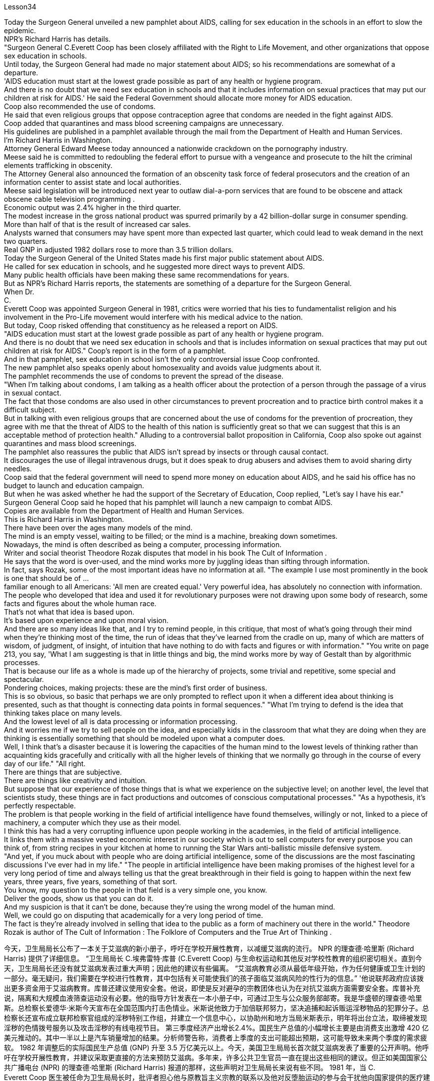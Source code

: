 Lesson34


Today the Surgeon General unveiled a new pamphlet about AIDS, calling for sex education in the schools in an effort to slow the epidemic.  +
NPR's Richard Harris has details.  +
"Surgeon General C.Everett Coop has been closely affiliated with the Right to Life Movement, and other organizations that oppose sex education in schools.  +
Until today, the Surgeon General had made no major statement about AIDS; so his recommendations are somewhat of a departure.  +
'AIDS education must start at the lowest grade possible as part of any health or hygiene program.  +
And there is no doubt that we need sex education in schools and that it includes information on sexual practices that may put our children at risk for AIDS.' He said the Federal Government should allocate more money for AIDS education.  +
Coop also recommended the use of condoms.  +
He said that even religious groups that oppose contraception agree that condoms are needed in the fight against AIDS.  +
Coop added that quarantines and mass blood screening campaigns are unnecessary.  +
His guidelines are published in a pamphlet available through the mail from the Department of Health and Human Services.  +
I'm Richard Harris in Washington.  +
Attorney General Edward Meese today announced a nationwide crackdown on the pornography industry.  +
Meese said he is committed to redoubling the federal effort to pursue with a vengeance and prosecute to the hilt the criminal elements trafficking in obscenity.  +
The Attorney General also announced the formation of an obscenity task force of federal prosecutors and the creation of an information center to assist state and local authorities.  +
Meese said legislation will be introduced next year to outlaw dial-a-porn services that are found to be obscene and attack obscene cable television programming .  +
Economic output was 2.4% higher in the third quarter.  +
The modest increase in the gross national product was spurred primarily by a 42 billion-dollar surge in consumer spending.  +
More than half of that is the result of increased car sales.  +
Analysts warned that consumers may have spent more than expected last quarter, which could lead to weak demand in the next two quarters.  +
Real GNP in adjusted 1982 dollars rose to more than 3.5 trillion dollars.  +
Today the Surgeon General of the United States made his first major public statement
about AIDS.  +
He called for sex education in schools, and he suggested more direct ways to prevent AIDS.  +
Many public health officials have been making these same recommendations for years.  +
But as NPR's Richard Harris reports, the statements are something of a departure for the Surgeon General.  +
When Dr.  +
C.  +
Everett Coop was appointed Surgeon General in 1981, critics were worried that his ties to fundamentalist religion and his involvement in the Pro-Life movement would interfere with his medical advice to the nation.  +
But today, Coop risked offending that constituency as he released a report on AIDS.  +
"AIDS education must start at the lowest grade possible as part of any health or hygiene program.  +
And there is no doubt that we need sex education in schools and that is includes information on sexual practices that may put out children at risk for AIDS." Coop's report is in the form of a pamphlet.  +
And in that pamphlet, sex education in school isn't the only controversial issue Coop confronted.  +
The new pamphlet also speaks openly about homosexuality and avoids value judgments about it.  +
The pamphlet recommends the use of condoms to prevent the spread of the disease.  +
"When I'm talking about condoms, I am talking as a health officer about the protection of a person through the passage of a virus in sexual contact.  +
The fact that those condoms are also used in other circumstances to prevent procreation and to practice birth control makes it a difficult subject.  +
But in talking with even religious groups that are concerned about the use of condoms for the prevention of procreation, they agree with me that the threat of AIDS to the health of this nation is sufficiently great so that we can suggest that this is an acceptable method of protection health." Alluding to a controversial ballot proposition in California, Coop also spoke out against quarantines and mass blood screenings.  +
The pamphlet also reassures the public that AIDS isn't spread by insects or through causal contact.  +
It discourages the use of illegal intravenous drugs, but it does speak to drug abusers and advises them to avoid sharing dirty needles.  +
Coop said that the federal government will need to spend more money on education about AIDS, and he said his office has no budget to launch and education campaign.  +
But when he was asked whether he had the support of the Secretary of Education, Coop replied, "Let's say I have his ear." Surgeon General Coop said he hoped that his pamphlet will launch a new campaign to combat AIDS.  +
Copies are available from the Department of Health and Human Services.  +
This is Richard Harris in Washington.  +
There have been over the ages many models of the mind.  +
The mind is an empty vessel, waiting to be filled; or the mind is a machine, breaking down sometimes.  +
Nowadays, the mind is often described as being a computer, processing information.  +
Writer and social theorist Theodore Rozak disputes that model in his book The Cult of Information .  +
He says that the word is over-used, and the mind works more by juggling ideas than sifting through information.  +
In fact, says Rozak, some of the most important ideas have no information at all.
"The example I use most prominently in the book is one that should be of ...  +
familiar enough to all Americans: 'All men are created equal.' Very powerful idea, has absolutely no connection with information.  +
The people who developed that idea and used it for revolutionary purposes were not drawing upon some body of research, some facts and figures about the whole human race.  +
That's not what that idea is based upon.  +
It's based upon experience and upon moral vision.  +
And there are so many ideas like that, and I try to remind people, in this critique, that most of what's going through their mind when they're thinking most of the time, the run of ideas that they've learned from the cradle on up, many of which are matters of wisdom, of judgment, of insight, of intuition that have nothing to do with facts and figures or with information." "You write on page 213, you say, 'What I am suggesting is that in little things and big, the mind works more by way of Gestalt than by algorithmic processes.  +
That is because our life as a whole is made up of the hierarchy of projects, some trivial and repetitive, some special and spectacular.  +
Pondering choices, making projects: these are the mind's first order of business.  +
This is so obvious, so basic that perhaps we are only prompted to reflect upon it when a different idea about thinking is presented, such as that thought is connecting data points in formal sequences." "What I'm trying to defend is the idea that thinking takes place on many levels.  +
And the lowest level of all is data processing or information processing.  +
And it worries me if we try to sell people on the idea, and especially kids in the classroom that what they are doing when they are thinking is essentially something that should be modeled upon what a computer does.  +
Well, I think that's a disaster because it is lowering the capacities of the human mind to the lowest levels of thinking rather than acquainting kids gracefully and critically with all the higher levels of thinking that we normally go through in the course of every day of our life." "All right.  +
There are things that are subjective.  +
There are things like creativity and intuition.  +
But suppose that our experience of those things that is what we experience on the subjective level; on another level, the level that scientists study, these things are in fact productions and outcomes of conscious computational processes." "As a hypothesis, it's perfectly respectable.  +
The problem is that people working in the field of artificial intelligence have found themselves, willingly or not, linked to a piece of machinery, a computer which they use as their model.  +
I think this has had a very corrupting influence upon people working in the academies, in the field of artificial intelligence.  +
It links them with a massive vested economic interest in our society which is out to sell computers for every purpose you can think of, from string recipes in your kitchen at home to running the Star Wars anti-ballistic missile defensive system.  +
"And yet, if you muck about with people who are doing artificial intelligence, some of the discussions are the most fascinating discussions I've ever had in my life." "The people in artificial intelligence have been making promises of the highest level for a very long period of time and always telling us that the great breakthrough in their field is going to happen within the next few years, three years, five years, something of that sort.  +
You know, my question to the people in that field is a very
simple one, you know.  +
Deliver the goods, show us that you can do it.  +
And my suspicion is that it can't be done, because they're using the wrong model of the human mind.  +
Well, we could go on disputing that academically for a very long period of time.  +
The fact is they're already involved in selling that idea to the public as a form of machinery out there in the world." Theodore Rozak is author of The Cult of Information : The Folklore of Computers and the True Art of Thinking .



今天，卫生局局长公布了一本关于艾滋病的新小册子，呼吁在学校开展性教育，以减缓艾滋病的流行。 NPR 的理查德·哈里斯 (Richard Harris) 提供了详细信息。 “卫生局局长 C.埃弗雷特·库普 (C.Everett Coop) 与生命权运动和其他反对学校性教育的组织密切相关。直到今天，卫生局局长还没有就艾滋病发表过重大声明；因此他的建议有些偏离。 “艾滋病教育必须从最低年级开始，作为任何健康或卫生计划的一部分。毫无疑问，我们需要在学校进行性教育，其中包括有关可能使我们的孩子面临艾滋病风险的性行为的信息。” '他说联邦政府应该拨出更多资金用于艾滋病教育。库普还建议使用安全套。他说，即使是反对避孕的宗教团体也认为在对抗艾滋病方面需要安全套。库普补充说，隔离和大规模血液筛查运动没有必要。他的指导方针发表在一本小册子中，可通过卫生与公众服务部邮寄。我是华盛顿的理查德·哈里斯。总检察长爱德华·米斯今天宣布在全国范围内打击色情业。米斯说他致力于加倍联邦努力，坚决追捕和起诉贩运淫秽物品的犯罪分子。总检察长还宣布成立联邦检察官组成的淫秽特别工作组，并建立一个信息中心，以协助州和地方当局米斯表示，明年将出台立法，取缔被发现淫秽的色情拨号服务以及攻击淫秽的有线电视节目。 第三季度经济产出增长2.4%。国民生产总值的小幅增长主要是由消费支出激增 420 亿美元推动的。其中一半以上是汽车销量增加的结果。分析师警告称，消费者上季度的支出可能超出预期，这可能导致未来两个季度的需求疲软。 1982 年调整后的实际国民生产总值 (GNP) 升至 3.5 万亿美元以上。今天，美国卫生局局长首次就艾滋病发表了重要的公开声明。他呼吁在学校开展性教育，并建议采取更直接的方法来预防艾滋病。多年来，许多公共卫生官员一直在提出这些相同的建议。但正如美国国家公共广播电台 (NPR) 的理查德·哈里斯 (Richard Harris) 报道的那样，这些声明对卫生局局长来说有些不同。 1981 年，当 C.  +
Everett Coop 医生被任命为卫生局局长时，批评者担心他与原教旨主义宗教的联系以及他对反堕胎运动的参与会干扰他向国家提供的医疗建议。但今天，库普冒着冒犯选民的风险发布了一份关于艾滋病的报告。 “艾滋病教育必须从最低年级开始，作为任何健康或卫生计划的一部分。毫无疑问，我们需要在学校进行性教育，其中包括有关可能使儿童面临艾滋病风险的性行为的信息。”库普的报告以小册子的形式呈现。在那本小册子中，学校性教育并不是库普面临的唯一有争议的问题。新的小册子还公开谈论同性恋，并避免对此进行价值判断。该小册子建议使用避孕套来防止疾病传播。 “当我谈论安全套时，我是作为一名卫生官员谈论通过性接触传播病毒来保护人的。事实上，这些安全套也用于其他情况下以防止生育和分娩。控制使其成为一个困难的话题。但是，在与那些担心使用安全套预防生育的宗教团体交谈时，他们同意我的观点，即艾滋病对这个国家的健康的威胁足够大，因此我们可以表明这是一种可以接受的保护健康的方法。”库普还提到了加州一项有争议的投票提案，并公开反对隔离和大规模血液筛查。该小册子还向公众保证艾滋病不会通过昆虫或因果接触传播。它不鼓励使用非法静脉注射药物，但它确实与吸毒者进行了交谈，并建议他们避免共用肮脏的针头。库普表示，联邦政府将需要在艾滋病教育上投入更多资金，他表示，他的办公室没有预算来开展教育活动。但当他被问及是否得到教育部长的支持时，库普回答说：“假设我听过他的意见。”卫生局局长库普表示，他希望他的小册子能够发起一场新的抗击艾滋病运动。副本可从卫生与公共服务部获取。我是华盛顿的理查德·哈里斯。多年来，存在着许多心灵模型。头脑是一个空的容器，等待被填充；或者头脑是一台机器，有时会崩溃。如今，头脑经常被描述为一台处理信息的计算机。作家兼社会理论家西奥多·罗扎克在他的著作《信息崇拜》中对这一模型提出了质疑。 他说这个词被过度使用，大脑更多地通过思考想法而不是筛选信息来工作。事实上，罗扎克说，一些最重要的想法根本没有任何信息。 “我在书中最重要地使用的例子应该是所有美国人都熟悉的：‘人人生而平等。’非常强大的想法，与信息绝对没有联系。提出该想法并将其用于革命目的的人们并没有利用某些研究机构、有关整个人类的一些事实和数据。这不是该想法的基础.它基于经验和道德愿景。这样的想法有很多，我试图在这篇评论中提醒人们，当他们大部分时间思考时，他们脑子里想到的大部分内容是，跑步他们从摇篮起就学到的想法，其中许多是智慧、判断、洞察力和直觉的问题，与事实、数字或信息无关。” “你在第 213 页上写道，‘我的意思是，在小事和大事上，思维更多地通过格式塔而不是算法过程来运作。那是因为我们的生活作为一个整体是由层次结构组成的项目，有些琐碎和重复，有些特殊和壮观。思考选择，制定项目：这些是头脑的首要任务。这是如此明显，如此基本，以至于也许我们只有在对它有不同想法时才会被提示反思它思维被呈现，例如思维正在以正式序列连接数据点。” “我试图捍卫的观点是，思维发生在多个层面。而最低层面是数据处理或信息处理。 如果我们试图向人们推销这个想法，尤其是课堂上的孩子们，他们在思考时所做的事情本质上应该模仿计算机的行为，这会让我感到担忧。嗯，我认为这是一场灾难，因为它将人类思维的能力降低到最低的思维水平，而不是让孩子们优雅地、批判性地熟悉我们每天都会经历的所有更高水平的思维。生活。” “好吧。有些事情是主观的。有创造力和直觉之类的东西。但假设我们对这些事物的体验是我们在主观层面上所体验到的；在另一个层面上，即科学家研究的层面上，这些东西实际上是有意识的计算过程的产物和结果。”“作为一个假设，它是完全值得尊敬的。问题是，在人工智能领域工作的人们发现自己，无论是否愿意，都与一台机器、一台他们用作模型的计算机联系在一起。我认为这对人工智能领域的学院工作人员产生了非常腐败的影响。它将它们与我们社会中巨大的既得经济利益联系起来，我们的社会出售计算机，用于你能想到的各种用途，从家里厨房里的字符串食谱到运行星球大战反弹道导弹防御系统。 “然而，如果你与从事人工智能研究的人进行一番探讨，你会发现其中一些讨论是我一生中经历过的最有趣的讨论。” “人工智能领域的人们在很长一段时间内一直在做出最高水平的承诺，并总是告诉我们，他们的领域的巨大突破将在未来几年、三年、五年内发生。那种。你知道，我向该领域的人们提出的问题非常简单。交付货物，向我们展示您可以做到。我怀疑这是不可能做到的，因为他们使用了错误的人类思维模型。好吧，我们可以在学术上继续争论很长一段时间。事实上，他们已经将这一想法作为一种机器形式向世界各地的公众推销。”西奥多·罗扎克 (Theodore Rozak) 是《信息崇拜：计算机的民间传说和思考的真正艺术》一书的作者。

